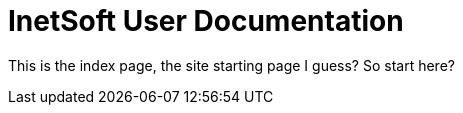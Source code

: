 // this is a comment
= InetSoft User Documentation

This is the index page, the site starting page I guess?  So start here?